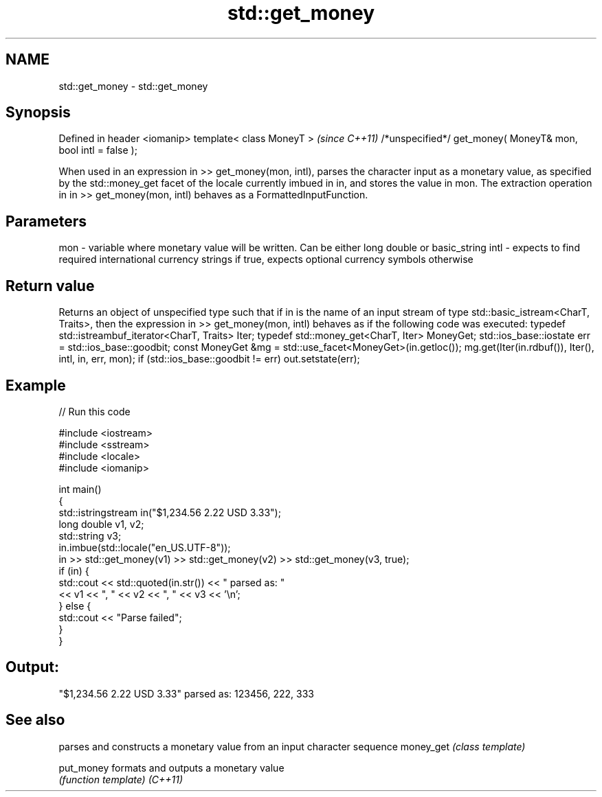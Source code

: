 .TH std::get_money 3 "2020.03.24" "http://cppreference.com" "C++ Standard Libary"
.SH NAME
std::get_money \- std::get_money

.SH Synopsis

Defined in header <iomanip>
template< class MoneyT >                                      \fI(since C++11)\fP
/*unspecified*/ get_money( MoneyT& mon, bool intl = false );

When used in an expression in >> get_money(mon, intl), parses the character input as a monetary value, as specified by the std::money_get facet of the locale currently imbued in in, and stores the value in mon.
The extraction operation in in >> get_money(mon, intl) behaves as a FormattedInputFunction.

.SH Parameters


mon  - variable where monetary value will be written. Can be either long double or basic_string
intl - expects to find required international currency strings if true, expects optional currency symbols otherwise


.SH Return value

Returns an object of unspecified type such that if in is the name of an input stream of type std::basic_istream<CharT, Traits>, then the expression in >> get_money(mon, intl) behaves as if the following code was executed:
typedef std::istreambuf_iterator<CharT, Traits> Iter;
typedef std::money_get<CharT, Iter> MoneyGet;
std::ios_base::iostate err = std::ios_base::goodbit;
const MoneyGet &mg = std::use_facet<MoneyGet>(in.getloc());
mg.get(Iter(in.rdbuf()), Iter(), intl, in, err, mon);
if (std::ios_base::goodbit != err)
out.setstate(err);

.SH Example


// Run this code

  #include <iostream>
  #include <sstream>
  #include <locale>
  #include <iomanip>

  int main()
  {
      std::istringstream in("$1,234.56 2.22 USD  3.33");
      long double v1, v2;
      std::string v3;
      in.imbue(std::locale("en_US.UTF-8"));
      in >> std::get_money(v1) >> std::get_money(v2) >> std::get_money(v3, true);
      if (in) {
          std::cout << std::quoted(in.str()) << " parsed as: "
                    << v1 << ", " << v2 << ", " << v3 << '\\n';
      } else {
          std::cout << "Parse failed";
      }
  }

.SH Output:

  "$1,234.56 2.22 USD  3.33" parsed as: 123456, 222, 333


.SH See also


          parses and constructs a monetary value from an input character sequence
money_get \fI(class template)\fP

put_money formats and outputs a monetary value
          \fI(function template)\fP
\fI(C++11)\fP




